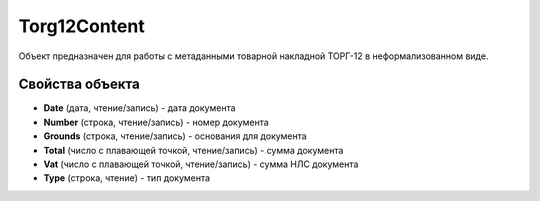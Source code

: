 Torg12Content
=============

Объект предназначен для работы с метаданными товарной накладной ТОРГ-12
в неформализованном виде.

Свойства объекта
----------------


- **Date** (дата, чтение/запись) - дата документа

- **Number** (строка, чтение/запись) - номер документа

- **Grounds** (строка, чтение/запись) - основания для документа

- **Total** (число с плавающей точкой, чтение/запись) - сумма документа

- **Vat** (число с плавающей точкой, чтение/запись) - сумма НЛС документа

- **Type** (строка, чтение) - тип документа
